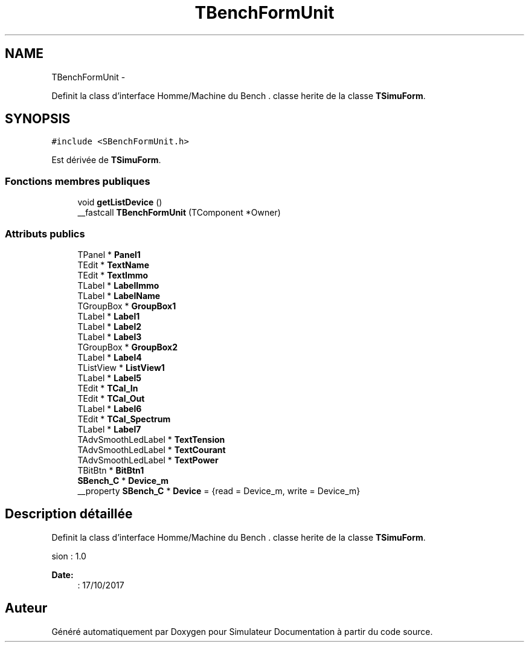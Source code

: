 .TH "TBenchFormUnit" 3 "Mercredi Octobre 25 2017" "Simulateur Documentation" \" -*- nroff -*-
.ad l
.nh
.SH NAME
TBenchFormUnit \- 
.PP
Definit la class d'interface Homme/Machine du Bench \&.  classe herite de la classe \fBTSimuForm\fP\&.  

.SH SYNOPSIS
.br
.PP
.PP
\fC#include <SBenchFormUnit\&.h>\fP
.PP
Est dérivée de \fBTSimuForm\fP\&.
.SS "Fonctions membres publiques"

.in +1c
.ti -1c
.RI "void \fBgetListDevice\fP ()"
.br
.ti -1c
.RI "__fastcall \fBTBenchFormUnit\fP (TComponent *Owner)"
.br
.in -1c
.SS "Attributs publics"

.in +1c
.ti -1c
.RI "TPanel * \fBPanel1\fP"
.br
.ti -1c
.RI "TEdit * \fBTextName\fP"
.br
.ti -1c
.RI "TEdit * \fBTextImmo\fP"
.br
.ti -1c
.RI "TLabel * \fBLabelImmo\fP"
.br
.ti -1c
.RI "TLabel * \fBLabelName\fP"
.br
.ti -1c
.RI "TGroupBox * \fBGroupBox1\fP"
.br
.ti -1c
.RI "TLabel * \fBLabel1\fP"
.br
.ti -1c
.RI "TLabel * \fBLabel2\fP"
.br
.ti -1c
.RI "TLabel * \fBLabel3\fP"
.br
.ti -1c
.RI "TGroupBox * \fBGroupBox2\fP"
.br
.ti -1c
.RI "TLabel * \fBLabel4\fP"
.br
.ti -1c
.RI "TListView * \fBListView1\fP"
.br
.ti -1c
.RI "TLabel * \fBLabel5\fP"
.br
.ti -1c
.RI "TEdit * \fBTCal_In\fP"
.br
.ti -1c
.RI "TEdit * \fBTCal_Out\fP"
.br
.ti -1c
.RI "TLabel * \fBLabel6\fP"
.br
.ti -1c
.RI "TEdit * \fBTCal_Spectrum\fP"
.br
.ti -1c
.RI "TLabel * \fBLabel7\fP"
.br
.ti -1c
.RI "TAdvSmoothLedLabel * \fBTextTension\fP"
.br
.ti -1c
.RI "TAdvSmoothLedLabel * \fBTextCourant\fP"
.br
.ti -1c
.RI "TAdvSmoothLedLabel * \fBTextPower\fP"
.br
.ti -1c
.RI "TBitBtn * \fBBitBtn1\fP"
.br
.ti -1c
.RI "\fBSBench_C\fP * \fBDevice_m\fP"
.br
.ti -1c
.RI "__property \fBSBench_C\fP * \fBDevice\fP = {read = Device_m, write = Device_m}"
.br
.in -1c
.SH "Description détaillée"
.PP 
Definit la class d'interface Homme/Machine du Bench \&.  classe herite de la classe \fBTSimuForm\fP\&. 

.PP
.nf
 \version : 1.0
.fi
.PP
 
.PP
\fBDate:\fP
.RS 4
: 17/10/2017 
.RE
.PP


.SH "Auteur"
.PP 
Généré automatiquement par Doxygen pour Simulateur Documentation à partir du code source\&.
